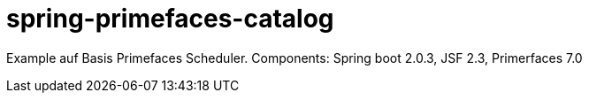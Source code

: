 = spring-primefaces-catalog

Example auf Basis Primefaces Scheduler. 
Components: Spring boot 2.0.3, JSF 2.3, Primerfaces 7.0
